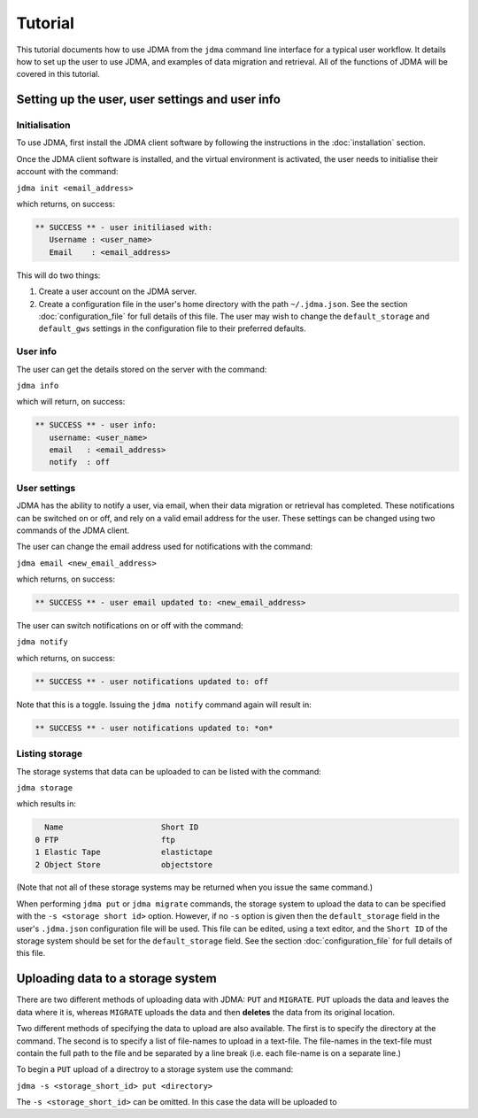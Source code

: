 Tutorial
========

This tutorial documents how to use JDMA from the ``jdma`` command line interface
for a typical user workflow.  It details how to set up the user to use JDMA,
and examples of data migration and retrieval.  All of the functions of JDMA will
be covered in this tutorial.

Setting up the user, user settings and user info
------------------------------------------------

Initialisation
^^^^^^^^^^^^^^

To use JDMA, first install the JDMA client software by following the instructions
in the :doc:`installation` section.

Once the JDMA client software is installed, and the virtual environment is
activated, the user needs to initialise their account with the command:

``jdma init <email_address>``

which returns, on success:

.. code-block:: none

   ** SUCCESS ** - user initiliased with:
      Username : <user_name>
      Email    : <email_address>

This will do two things:

1. Create a user account on the JDMA server.
2. Create a configuration file in the user's home directory with the path ``~/.jdma.json``.  See the section :doc:`configuration_file` for full details of this file.  The user may wish to change the ``default_storage`` and ``default_gws`` settings in the configuration file to their preferred defaults.

User info
^^^^^^^^^

The user can get the details stored on the server with the command:

``jdma info``

which will return, on success:

.. code-block:: none

   ** SUCCESS ** - user info:
      username: <user_name>
      email   : <email_address>
      notify  : off

User settings
^^^^^^^^^^^^^

JDMA has the ability to notify a user, via email, when their data migration or
retrieval has completed.  These notifications can be switched on or off, and
rely on a valid email address for the user.  These settings can be changed using
two commands of the JDMA client.

The user can change the email address used for notifications with the command:

``jdma email <new_email_address>``

which returns, on success:

.. code-block:: none

   ** SUCCESS ** - user email updated to: <new_email_address>

The user can switch notifications on or off with the command:

``jdma notify``

which returns, on success:

.. code-block:: none

   ** SUCCESS ** - user notifications updated to: off

Note that this is a toggle.  Issuing the ``jdma notify`` command again will
result in:

.. code-block:: none

   ** SUCCESS ** - user notifications updated to: *on*

Listing storage
^^^^^^^^^^^^^^^

The storage systems that data can be uploaded to can be listed with the command:

``jdma storage``

which results in:

.. code-block:: none

     Name                     Short ID
   0 FTP                      ftp
   1 Elastic Tape             elastictape
   2 Object Store             objectstore

(Note that not all of these storage systems may be returned when you issue the
same command.)

When performing ``jdma put`` or ``jdma migrate`` commands, the storage system to
upload the data to can be specified with the ``-s <storage short id>`` option.
However, if no ``-s`` option is given then the ``default_storage`` field in the
user's ``.jdma.json`` configuration file will be used.  This file can be edited,
using a text editor, and the ``Short ID`` of the storage system should be set
for the ``default_storage`` field.  See the section :doc:`configuration_file`
for full details of this file.

Uploading data to a storage system
----------------------------------

There are two different methods of uploading data with JDMA: ``PUT`` and
``MIGRATE``.  ``PUT`` uploads the data and leaves the data where it is, whereas
``MIGRATE`` uploads the data and then **deletes** the data from its original
location.

Two different methods of specifying the data to upload are also available.  The
first is to specify the directory at the command.  The second is to specify a
list of file-names to upload in a text-file.  The file-names in the text-file
must contain the full path to the file and be separated by a line break (i.e.
each file-name is on a separate line.)

To begin a ``PUT`` upload of a directroy to a storage system use the command:

``jdma -s <storage_short_id> put <directory>``

The ``-s <storage_short_id>`` can be omitted.  In this case the data will be
uploaded to 
